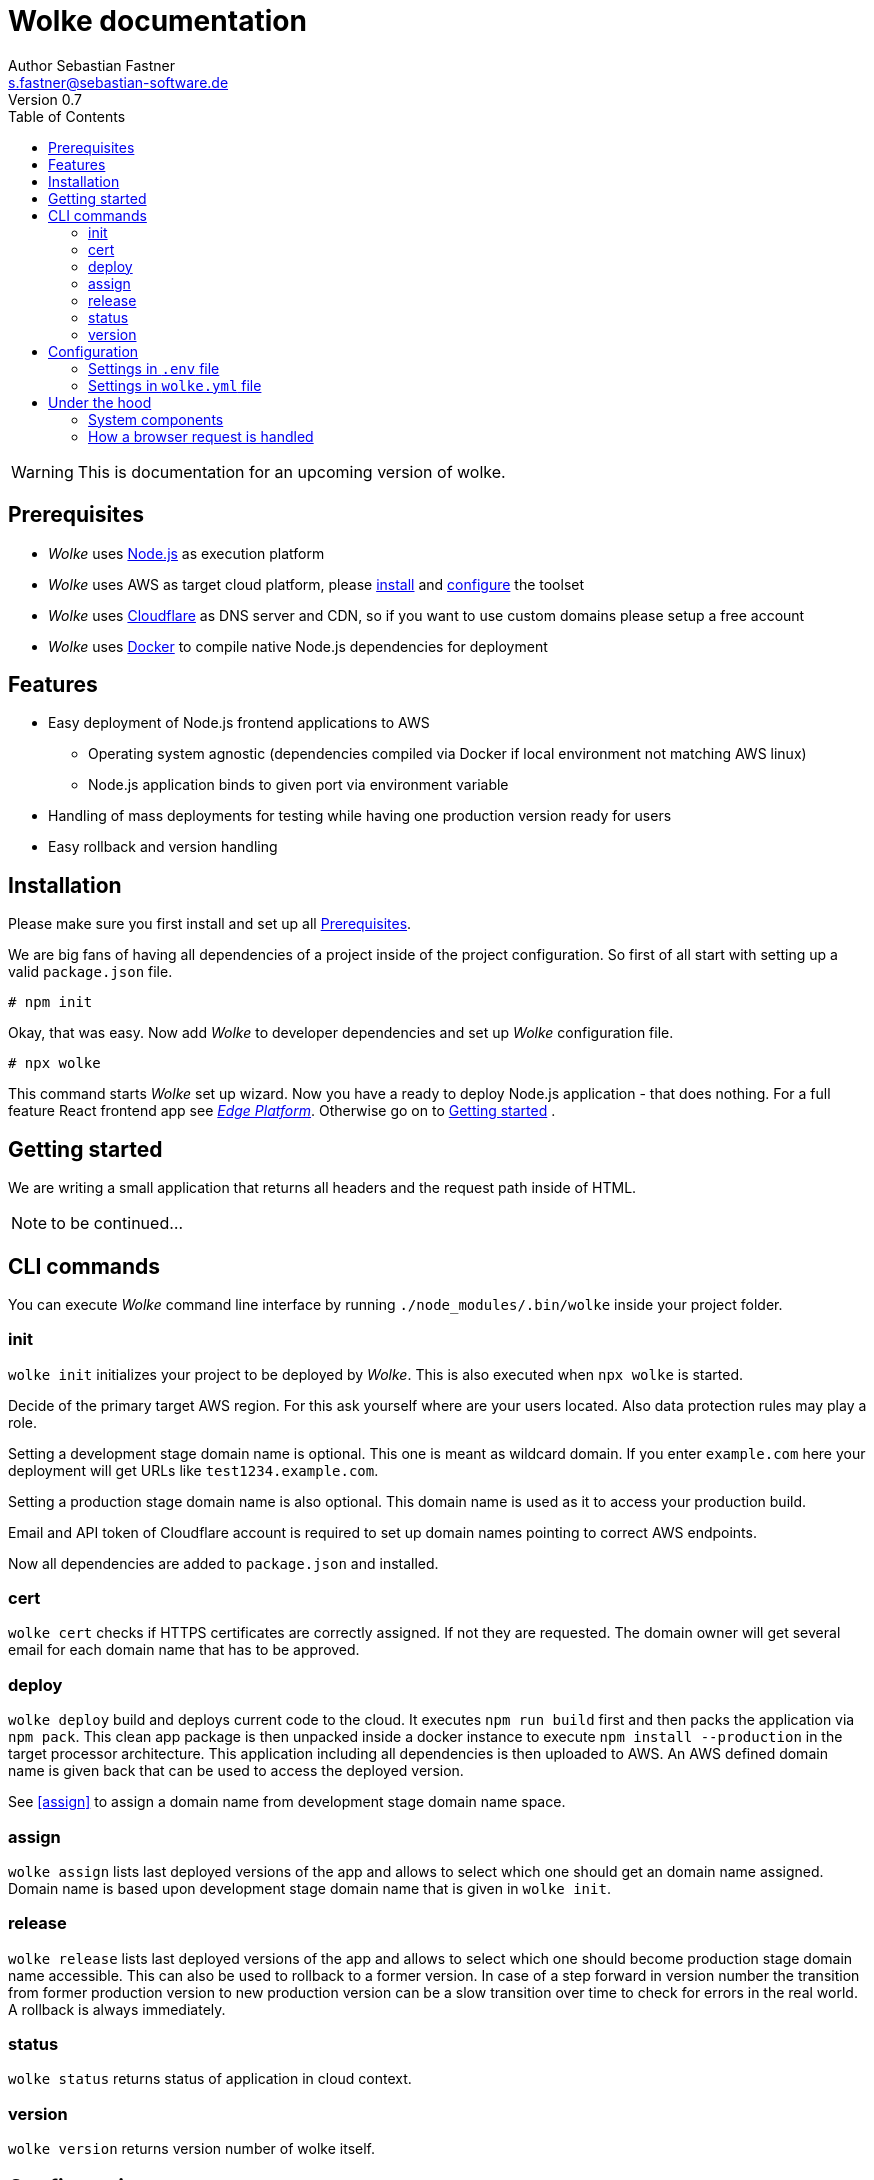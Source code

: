 = Wolke documentation
Author Sebastian Fastner <s.fastner@sebastian-software.de>
Version 0.7
:toc: left

WARNING: This is documentation for an upcoming version of wolke.

== Prerequisites

* _Wolke_ uses link:https://nodejs.org[Node.js] as execution platform
* _Wolke_ uses AWS as target cloud platform, please link:https://docs.aws.amazon.com/cli/latest/userguide/installing.html[install] and link:https://docs.aws.amazon.com/cli/latest/userguide/cli-chap-getting-started.html[configure] the toolset
* _Wolke_ uses link:https://www.cloudflare.com[Cloudflare] as DNS server and CDN, so if you want to use custom domains please setup a free account
* _Wolke_ uses link:https://www.docker.com[Docker] to compile native Node.js dependencies for deployment

== Features

* Easy deployment of Node.js frontend applications to AWS
** Operating system agnostic (dependencies compiled via Docker if local environment not matching AWS linux)
** Node.js application binds to given port via environment variable
* Handling of mass deployments for testing while having one production version ready for users
* Easy rollback and version handling

== Installation

Please make sure you first install and set up all <<Prerequisites>>.

We are big fans of having all dependencies of a project inside of the project configuration. So first of all start with setting up a valid `package.json` file.

[source]
-----
# npm init
-----

Okay, that was easy. Now add _Wolke_ to developer dependencies and set up _Wolke_ configuration file.

[source]
-----
# npx wolke
-----

This command starts _Wolke_ set up wizard. Now you have a ready to deploy Node.js application - that does nothing. For a full feature React frontend app see link:https://github.com/sebastian-software/edge[_Edge Platform_]. Otherwise go on to <<Getting started>> .

== Getting started

We are writing a small application that returns all headers and the request path inside of HTML.

NOTE: to be continued...

== CLI commands

You can execute _Wolke_ command line interface by running `./node_modules/.bin/wolke` inside your project folder.

=== init

`wolke init` initializes your project to be deployed by _Wolke_. This is also executed when `npx wolke` is started.

Decide of the primary target AWS region. For this ask yourself where are your users located. Also data protection rules may play a role.

Setting a development stage domain name is optional. This one is meant as wildcard domain. If you enter `example.com` here your deployment will get URLs like `test1234.example.com`.

Setting a production stage domain name is also optional. This domain name is used as it to access your production build.

Email and API token of Cloudflare account is required to set up domain names pointing to correct AWS endpoints.

Now all dependencies are added to `package.json` and installed.

=== cert

`wolke cert` checks if HTTPS certificates are correctly assigned. If not they are requested. The domain owner will get several email for each domain name that has to be approved.

=== deploy

`wolke deploy` build and deploys current code to the cloud. It executes `npm run build` first and then packs the application via `npm pack`. This clean app package is then unpacked inside a docker instance to execute `npm install --production` in the target processor architecture. This application including all dependencies is then uploaded to AWS. An AWS defined domain name is given back that can be used to access the deployed version.

See <<assign>> to assign a domain name from development stage domain name space.

=== assign

`wolke assign` lists last deployed versions of the app and allows to select which one should get an domain name assigned. Domain name is based upon development stage domain name that is given in `wolke init`.

=== release

`wolke release` lists last deployed versions of the app and allows to select which one should become production stage domain name accessible. This can also be used to rollback to a former version. In case of a step forward in version number the transition from former production version to new production version can be a slow transition over time to check for errors in the real world. A rollback is always immediately.

=== status

`wolke status` returns status of application in cloud context.

=== version

`wolke version` returns version number of wolke itself.





== Configuration

The configuration file of _Wolke_ is named `wolke.yml`. This file should be committed to your source repository. Some configuration settings are also written to `.env` file. These settings should not be published to other people as it contains secrets. To prevent accidentally committing this file it is added to your projects `.gitignore` file.

=== Settings in `.env` file

[options="header"]
[frame="topbot",grid="none",format="csv"]
|=======================
Parameter, Description
CLOUDFLARE_EMAIL,Email of Cloudflare user
CLOUDFLARE_TOKEN,Token generated in link:https://www.cloudflare.com/a/profile[Cloudflare dashboard]
|=======================

=== Settings in `wolke.yml` file

[options="header"]
[frame="topbot",grid="none",format="csv"]
|=======================
Parameter, Description
awsRegion,AWS Region of main deployment

developmentDomain,Wildcard domain name that is used for non production deployments (e.g. test.example.com leads to something like testapp-cd34f67.test.example.com)

productionDomain,Domain name for production version of application
|=======================

== Under the hood

_SAM_ is the new standard way to describe serverless software configuration. _Wolke_ is a more or less small wrapper around _SAM_. It supports users to handle different tasks that are usually executed during lifespan of an application.

_Wolke_ has an opinion about how applications should be deployed to development and production stages. Deployed versions of the application should be accessible by domain names without additional paths. Most applications don't support URL path prefixes.

=== System components

image:diagrams/components.svg["System Components",height=600]

=== How a browser request is handled

image:diagrams/userRequest.svg["How a user request is handled"]
